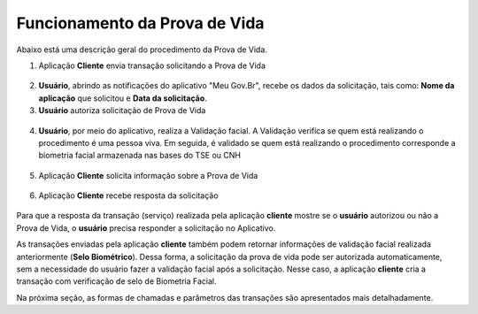 Funcionamento da Prova de Vida
===============================

Abaixo está uma descrição geral do procedimento da Prova de Vida.


1. Aplicação **Cliente** envia transação solicitando a Prova de Vida

.. figure:: _images/clienteSolicitacao.png
   :align: center
   :alt: 

2. **Usuário**, abrindo as notificações do aplicativo "Meu Gov.Br", recebe os dados da solicitação, tais como: **Nome da aplicação** que solicitou e **Data da solicitação**. 

3. **Usuário** autoriza solicitação de Prova de Vida   

.. figure:: _images/app.png
   :align: center
   :alt: 

.. figure:: _images/autorizacaoApp.png
   :align: center
   :alt: 

4. **Usuário**, por meio do aplicativo, realiza a Validação facial. A Validação verifica se quem está realizando o procedimento é uma pessoa viva. Em seguida, é validado se quem está realizando o procedimento corresponde a biometria facial armazenada nas bases do TSE ou CNH

.. figure:: _images/validacaoApp.png
   :align: center
   :alt: 
	
5. Aplicação **Cliente** solicita informação sobre a Prova de Vida

.. figure:: _images/solicitacaoResPv.png
    :align: center
    :alt:

6. Aplicação **Cliente** recebe resposta da solicitação	

.. figure:: _images/resultadoPv.png
    :align: center
    :alt:

Para que a resposta da transação (serviço) realizada pela aplicação **cliente** mostre se o **usuário** autorizou ou não a Prova de Vida, o **usuário** precisa responder a solicitação no Aplicativo.

As transações enviadas pela aplicação **cliente** também podem retornar informações de validação facial realizada anteriormente (**Selo Biométrico**). Dessa forma, a solicitação da prova de vida pode ser autorizada automaticamente, sem a necessidade do usuário fazer a validação facial após a solicitação. Nesse caso, a aplicação **cliente** cria a transação com verificação de selo de Biometria Facial. 

Na próxima seção, as formas de chamadas e parâmetros das transações são apresentados mais detalhadamente.
